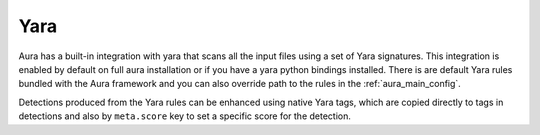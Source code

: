 Yara
====

Aura has a built-in integration with yara that scans all the input files using a set of Yara signatures.
This integration is enabled by default on full aura installation or if you have a yara python bindings installed.
There is are default Yara rules bundled with the Aura framework and you can also override path to the rules in the :ref:`aura_main_config`.

Detections produced from the Yara rules can be enhanced using native Yara tags, which are copied directly to tags in detections and also by ``meta.score`` key to set a specific score for the detection.
